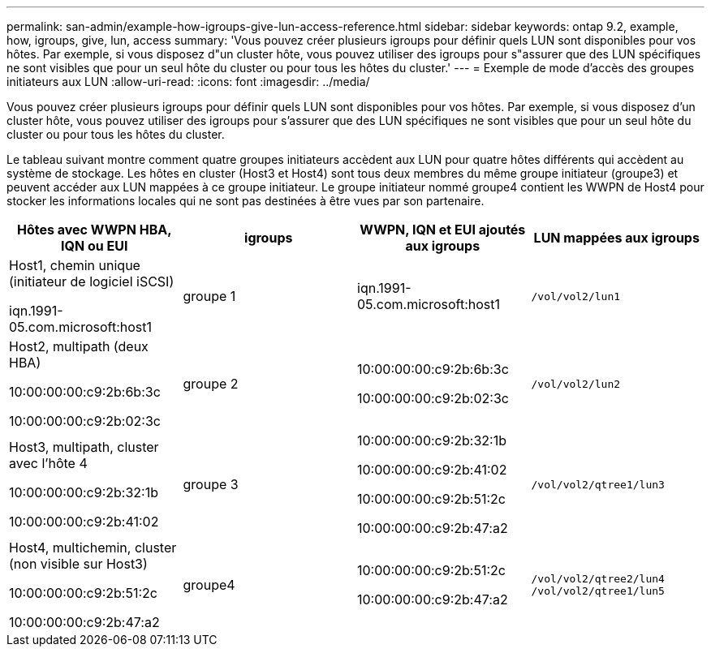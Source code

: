 ---
permalink: san-admin/example-how-igroups-give-lun-access-reference.html 
sidebar: sidebar 
keywords: ontap 9.2, example, how, igroups, give, lun, access 
summary: 'Vous pouvez créer plusieurs igroups pour définir quels LUN sont disponibles pour vos hôtes. Par exemple, si vous disposez d"un cluster hôte, vous pouvez utiliser des igroups pour s"assurer que des LUN spécifiques ne sont visibles que pour un seul hôte du cluster ou pour tous les hôtes du cluster.' 
---
= Exemple de mode d'accès des groupes initiateurs aux LUN
:allow-uri-read: 
:icons: font
:imagesdir: ../media/


[role="lead"]
Vous pouvez créer plusieurs igroups pour définir quels LUN sont disponibles pour vos hôtes. Par exemple, si vous disposez d'un cluster hôte, vous pouvez utiliser des igroups pour s'assurer que des LUN spécifiques ne sont visibles que pour un seul hôte du cluster ou pour tous les hôtes du cluster.

Le tableau suivant montre comment quatre groupes initiateurs accèdent aux LUN pour quatre hôtes différents qui accèdent au système de stockage. Les hôtes en cluster (Host3 et Host4) sont tous deux membres du même groupe initiateur (groupe3) et peuvent accéder aux LUN mappées à ce groupe initiateur. Le groupe initiateur nommé groupe4 contient les WWPN de Host4 pour stocker les informations locales qui ne sont pas destinées à être vues par son partenaire.

[cols="4*"]
|===
| Hôtes avec WWPN HBA, IQN ou EUI | igroups | WWPN, IQN et EUI ajoutés aux igroups | LUN mappées aux igroups 


 a| 
Host1, chemin unique (initiateur de logiciel iSCSI)

iqn.1991-05.com.microsoft:host1
 a| 
groupe 1
 a| 
iqn.1991-05.com.microsoft:host1
 a| 
`/vol/vol2/lun1`



 a| 
Host2, multipath (deux HBA)

10:00:00:00:c9:2b:6b:3c

10:00:00:00:c9:2b:02:3c
 a| 
groupe 2
 a| 
10:00:00:00:c9:2b:6b:3c

10:00:00:00:c9:2b:02:3c
 a| 
`/vol/vol2/lun2`



 a| 
Host3, multipath, cluster avec l'hôte 4

10:00:00:00:c9:2b:32:1b

10:00:00:00:c9:2b:41:02
 a| 
groupe 3
 a| 
10:00:00:00:c9:2b:32:1b

10:00:00:00:c9:2b:41:02

10:00:00:00:c9:2b:51:2c

10:00:00:00:c9:2b:47:a2
 a| 
`/vol/vol2/qtree1/lun3`



 a| 
Host4, multichemin, cluster (non visible sur Host3)

10:00:00:00:c9:2b:51:2c

10:00:00:00:c9:2b:47:a2
 a| 
groupe4
 a| 
10:00:00:00:c9:2b:51:2c

10:00:00:00:c9:2b:47:a2
 a| 
`/vol/vol2/qtree2/lun4` `/vol/vol2/qtree1/lun5`

|===